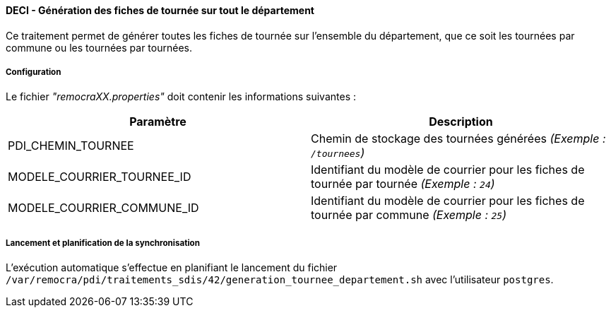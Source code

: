 ==== DECI - Génération des fiches de tournée sur tout le département

Ce traitement permet de générer toutes les fiches de tournée sur l'ensemble du département, que ce soit les tournées par commune ou les tournées par tournées.


===== Configuration
Le fichier _"remocraXX.properties"_ doit contenir les informations suivantes :
[width="100%",options="header"]
|===================
| Paramètre | Description
| PDI_CHEMIN_TOURNEE | Chemin de stockage des tournées générées _(Exemple : `/tournees`)_
| MODELE_COURRIER_TOURNEE_ID | Identifiant du modèle de courrier pour les fiches de tournée par tournée _(Exemple : `24`)_
| MODELE_COURRIER_COMMUNE_ID | Identifiant du modèle de courrier pour les fiches de tournée par commune _(Exemple : `25`)_
|===================

===== Lancement et planification de la synchronisation
L'exécution automatique s'effectue en planifiant le lancement du fichier ```/var/remocra/pdi/traitements_sdis/42/generation_tournee_departement.sh``` avec l'utilisateur ```postgres```.
